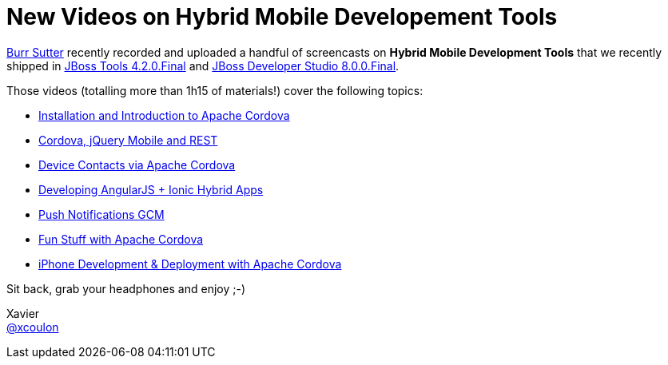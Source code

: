 = New Videos on Hybrid Mobile Developement Tools 
:page-layout: blog
:page-author: xcoulon
:page-tags: [jbosscentral, videos, hybrid, mobile, cordova, jquery, ionic]

http://twitter.com/burrsutter[Burr Sutter] recently recorded and uploaded a handful of screencasts on *Hybrid Mobile Development Tools* that we recently shipped in link:/downloads/jbosstools/luna/4.2.0.Final.html[JBoss Tools 4.2.0.Final] and link:/downloads/devstudio/luna/8.0.0.GA.html[JBoss Developer Studio 8.0.0.Final].

Those videos (totalling more than 1h15 of materials!) cover the following topics:

- link:/documentation/videos/hybrid_cordova_installation.html[Installation and Introduction to Apache Cordova]
- link:/documentation/videos/hybrid_cordova_jquerymobile_rest.html[Cordova, jQuery Mobile and REST]
- link:/documentation/videos/hybrid_cordova_device_contacts.html[Device Contacts via Apache Cordova]
- link:/documentation/videos/hybrid_angularjs_ionic.html[Developing AngularJS + Ionic Hybrid Apps]
- link:/documentation/videos/hybrid_push_notifications.html[Push Notifications GCM]
- link:/documentation/videos/hybrid_fun_stuff_cordova.html[Fun Stuff with Apache Cordova]
- link:/documentation/videos/hybrid_iphone_dev_cordova.html[iPhone Development & Deployment with Apache Cordova]

Sit back, grab your headphones and enjoy ;-)

Xavier +
http://twitter.com/xcoulon[@xcoulon]